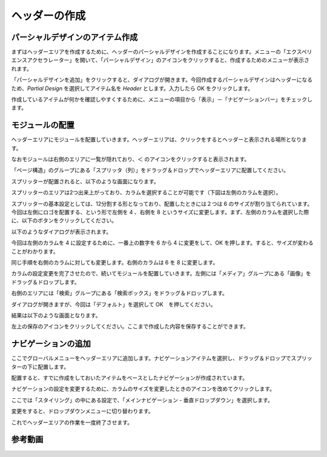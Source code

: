 ##################
ヘッダーの作成
##################

********************************
パーシャルデザインのアイテム作成
********************************

まずはヘッダーエリアを作成するために、ヘッダーのパーシャルデザインを作成することになります。メニューの「エクスペリエンスアクセラレーター」を開いて、「パーシャルデザイン」のアイコンをクリックすると、作成するためのメニューが表示されます。

.. image:: images/header01.png
   :align: center
   :width: 400px
   :alt: メニュー
   
「パーシャルデザインを追加」をクリックすると、ダイアログが開きます。今回作成するパーシャルデザインはヘッダーになるため、`Partial Design` を選択してアイテム名を `Header` とします。入力したら OK をクリックします。

.. image:: images/header02.png
   :align: center
   :width: 400px
   :alt: ヘッダーアイテムの作成
   


作成しているアイテムが何かを確認しやすくするために、メニューの項目から「表示」－「ナビゲーションバー」をチェックします。

.. image:: images/header03.png
   :align: center
   :width: 400px
   :alt: ナビゲーションバーの表示
   

********************************
モジュールの配置
********************************

ヘッダーエリアにモジュールを配置していきます。ヘッダーエリアは、クリックをするとヘッダーと表示される場所となります。

.. image:: images/header04.png
   :align: center
   :width: 400px
   :alt: ヘッダー
   


なおモジュールは右側のエリアに一覧が隠れており、＜ のアイコンをクリックすると表示されます。

.. image:: images/header05.png
   :align: center
   :width: 400px
   :alt: ツールボックス
   


「ページ構造」のグループにある「スプリッタ（列）」をドラッグ＆ドロップでヘッダーエリアに配置してください。

.. image:: images/header06.png
   :align: center
   :width: 400px
   :alt: ドラッグ＆ドロップ
   


スプリッターが配置されると、以下のような画面になります。

.. image:: images/header07.png
   :align: center
   :width: 400px
   :alt: スプリッター配置
   


スプリッターのエリアは2つ出来上がっており、カラムを選択することが可能です（下図は左側のカラムを選択）。

.. image:: images/header08.png
   :align: center
   :width: 400px
   :alt: カラム
   


スプリッターの基本設定としては、12分割する形となっており、配置したときには２つは 6 のサイズが割り当てられています。今回は左側にロゴを配置する、という形で左側を 4 、右側を 8 というサイズに変更します。まず、左側のカラムを選択した際に、以下のボタンをクリックしてください。

.. image:: images/header09.png
   :align: center
   :width: 400px
   :alt: アイコン
   


以下のようなダイアログが表示されます。

.. image:: images/header10.png
   :align: center
   :width: 400px
   :alt: ダイアログ
   


今回は左側のカラムを 4 に設定するために、一番上の数字を 6 から 4 に変更をして、OK を押します。すると、サイズが変わることがわかります。

.. image:: images/header11.png
   :align: center
   :width: 400px
   :alt: 設定後
   
同じ手順を右側のカラムに対しても変更します。右側のカラムは 6 を 8 に変更します。

.. image:: images/header12.png
   :align: center
   :width: 400px
   :alt: 設定後その２
   


カラムの設定変更を完了させたので、続いてモジュールを配置していきます。左側には「メディア」グループにある「画像」をドラッグ＆ドロップします。

.. image:: images/header13.png
   :align: center
   :width: 400px
   :alt: 画像を配置
   


右側のエリアには「検索」グループにある「検索ボックス」をドラッグ＆ドロップします。

.. image:: images/header14.png
   :align: center
   :width: 400px
   :alt: 検索ボックスを配置
   


ダイアログが開きますが、今回は「デフォルト」を選択して OK　を押してください。

.. image:: images/header15.png
   :align: center
   :width: 400px
   :alt: デフォルトを設定
   


結果は以下のような画面となります。

.. image:: images/header16.png
   :align: center
   :width: 400px
   :alt: 配置した結果
   


左上の保存のアイコンをクリックしてください。ここまで作成した内容を保存することができます。

********************************
ナビゲーションの追加
********************************

ここでグローバルメニューをヘッダーエリアに追加します。ナビゲーションアイテムを選択し、ドラッグ＆ドロップでスプリッターの下に配置します。

.. image:: images/header17.png
   :align: center
   :width: 400px
   :alt: ナビゲーションを配置
   


配置すると、すでに作成をしておいたアイテムをベースとしたナビゲーションが作成されています。

.. image:: images/header18.png
   :align: center
   :width: 400px
   :alt: ナビゲーションの情報を参照
   


ナビゲーションの設定を変更するために、カラムのサイズを変更したときのアイコンを改めてクリックします。

.. image:: images/header09.png
   :align: center
   :width: 400px
   :alt: アイコン
   


ここでは「スタイリング」の中にある設定で、「メインナビゲーション - 垂直ドロップダウン」を選択します。

.. image:: images/header19.png
   :align: center
   :width: 400px
   :alt: 設定を変更
   

変更をすると、ドロップダウンメニューに切り替わります。

.. image:: images/header20.png
   :align: center
   :width: 400px
   :alt: メニュー項目の変更
   

これでヘッダーエリアの作業を一度終了させます。

*************
参考動画
*************

.. raw:: html

    <iframe width="560" height="315" src="https://www.youtube.com/embed/SI2FckOWT6A" frameborder="0" allowfullscreen></iframe>

